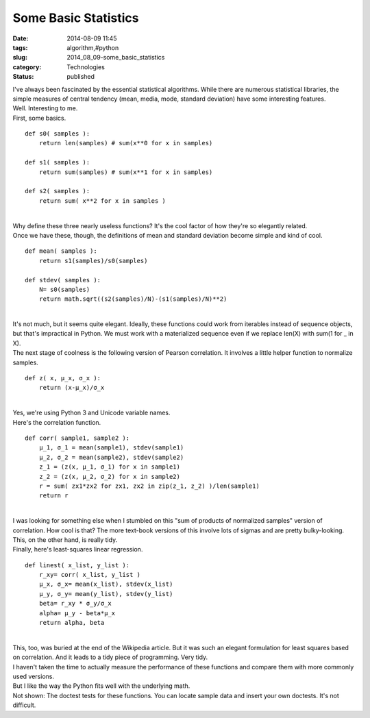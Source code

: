 Some Basic Statistics
=====================

:date: 2014-08-09 11:45
:tags: algorithm,#python
:slug: 2014_08_09-some_basic_statistics
:category: Technologies
:status: published

| I've always been fascinated by the essential statistical algorithms.
  While there are numerous statistical libraries, the simple measures of
  central tendency (mean, media, mode, standard deviation) have some
  interesting features.
| Well.  Interesting to me.
| First, some basics.

::

   def s0( samples ):
       return len(samples) # sum(x**0 for x in samples)

   def s1( samples ):
       return sum(samples) # sum(x**1 for x in samples)

   def s2( samples ):
       return sum( x**2 for x in samples )

| 
| Why define these three nearly useless functions? It's the cool factor
  of how they're so elegantly related.
| Once we have these, though, the definitions of mean and standard
  deviation become simple and kind of cool.

::

   def mean( samples ):
       return s1(samples)/s0(samples)

   def stdev( samples ):
       N= s0(samples)
       return math.sqrt((s2(samples)/N)-(s1(samples)/N)**2)

| 
| It's not much, but it seems quite elegant. Ideally, these functions
  could work from iterables instead of sequence objects, but that's
  impractical in Python. We must work with a materialized sequence even
  if we replace len(X) with sum(1 for \_ in X).
| The next stage of coolness is the following version of Pearson
  correlation. It involves a little helper function to normalize
  samples.

::

   def z( x, μ_x, σ_x ):
       return (x-μ_x)/σ_x

| 
| Yes, we're using Python 3 and Unicode variable names.
| Here's the correlation function.

::

   def corr( sample1, sample2 ):
       μ_1, σ_1 = mean(sample1), stdev(sample1)
       μ_2, σ_2 = mean(sample2), stdev(sample2)
       z_1 = (z(x, μ_1, σ_1) for x in sample1)
       z_2 = (z(x, μ_2, σ_2) for x in sample2)
       r = sum( zx1*zx2 for zx1, zx2 in zip(z_1, z_2) )/len(sample1)
       return r

| 
| I was looking for something else when I stumbled on this "sum of
  products of normalized samples" version of correlation. How cool is
  that? The more text-book versions of this involve lots of sigmas and
  are pretty bulky-looking. This, on the other hand, is really tidy.
| Finally, here's least-squares linear regression.

::

   def linest( x_list, y_list ):
       r_xy= corr( x_list, y_list )
       μ_x, σ_x= mean(x_list), stdev(x_list)
       μ_y, σ_y= mean(y_list), stdev(y_list)
       beta= r_xy * σ_y/σ_x
       alpha= μ_y - beta*μ_x
       return alpha, beta

| 
| This, too, was buried at the end of the Wikipedia article. But it was
  such an elegant formulation for least squares based on correlation.
  And it leads to a tidy piece of programming. Very tidy.
| I haven't taken the time to actually measure the performance of these
  functions and compare them with more commonly used versions.
| But I like the way the Python fits well with the underlying math.
| Not shown: The doctest tests for these functions. You can locate
  sample data and insert your own doctests. It's not difficult.





